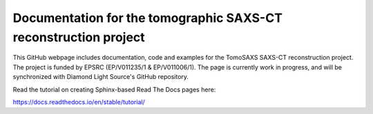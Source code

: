 Documentation for the tomographic SAXS-CT reconstruction project
================================================================

This GitHub webpage includes documentation, code and examples for the TomoSAXS SAXS-CT reconstruction project. The project is funded by EPSRC (EP/V011235/1 & EP/V011006/1). The page is currently work in progress, and will be synchronized with Diamond Light Source's GitHub repository. 

Read the tutorial on creating Sphinx-based Read The Docs pages here:

https://docs.readthedocs.io/en/stable/tutorial/
